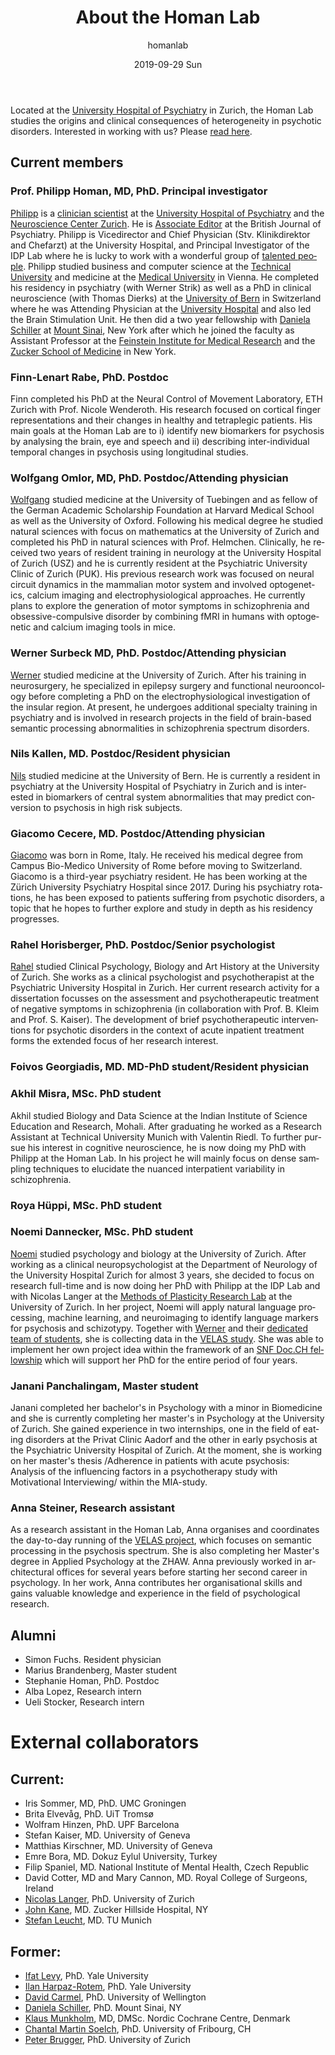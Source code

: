 #+TITLE:       About the Homan Lab 
#+AUTHOR:      homanlab
#+EMAIL:       homanlab.zurich@gmail.com
#+DATE:        2019-09-29 Sun
#+KEYWORDS:    lab, members, personnel
#+TAGS:        lab, members, personnel
#+LANGUAGE:    en
#+OPTIONS:     H:3 num:nil toc:nil \n:nil ::t |:t ^:nil -:nil f:t *:t <:t
#+DESCRIPTION: Members of the IDP lab

Located at the [[https://www.pukzh.ch][University Hospital of Psychiatry]] in Zurich, the Homan
Lab studies the origins and clinical consequences of heterogeneity in
psychotic disorders. Interested in working with us? Please
[[https://homanlab.github.io/blog/2019/10/20/applying][read here]].

** Current members
*** Prof. Philipp Homan, MD, PhD. Principal investigator
#+ATTR_HTML: :width 200px
[[https://homanlab.github.io/media/img/homanp.png]]

[[https://homanlab.github.io/philipp/][Philipp]] is a [[https://en.wikipedia.org/wiki/Physician-scientist][clinician scientist]] at the [[https://www.pukzh.ch/][University Hospital of
Psychiatry]] and the [[https://www.neuroscience.uzh.ch][Neuroscience Center Zurich]]. He is [[https://www.cambridge.org/core/journals/the-british-journal-of-psychiatry/information/editorial-board][Associate Editor]]
at the British Journal of Psychiatry. Philipp is Vicedirector and
Chief Physician (Stv. Klinikdirektor and Chefarzt) at the University
Hospital, and Principal Investigator of the IDP Lab where he is lucky
to work with a wonderful group of [[https://homanlab.github.io/people/][talented people]]. Philipp studied
business and computer science at the [[https://tuwien.ac.at/en/][Technical University]] and medicine
at the [[https://www.meduniwien.ac.at/web/en][Medical University]] in Vienna. He completed his residency in
psychiatry (with Werner Strik) as well as a PhD in clinical
neuroscience (with Thomas Dierks) at the [[https://www.upd.unibe.ch][University of Bern]] in
Switzerland where he was Attending Physician at the [[http://www.upd.unibe.ch][University
Hospital]] and also led the Brain Stimulation Unit. He then did a two
year fellowship with [[http://labs.neuroscience.mssm.edu/project/schiller-lab/][Daniela Schiller]] at [[https://www.mssm.edu][Mount Sinai]], New York after
which he joined the faculty as Assistant Professor at the [[https://feinsteininstitute.org][Feinstein
Institute for Medical Research]] and the [[https://medicine.hofstra.edu/][Zucker School of Medicine]] in
New York.

*** Finn-Lenart Rabe, PhD. Postdoc

#+ATTR_HTML: :width 200px
[[https://homanlab.github.io/media/img/rabe.png]]

Finn completed his PhD at the Neural Control of Movement Laboratory,
ETH Zurich with Prof. Nicole Wenderoth. His research focused on
cortical finger representations and their changes in healthy and
tetraplegic patients.  His main goals at the Homan Lab are to i)
identify new biomarkers for psychosis by analysing the brain, eye and
speech and ii) describing inter-individual temporal changes in
psychosis using longitudinal studies.

*** Wolfgang Omlor, MD, PhD. Postdoc/Attending physician 

#+ATTR_HTML: :width 200px
[[https://homanlab.github.io/media/img/omlor.png]]

[[https://homanlab.github.io/wolfgang/][Wolfgang]] studied medicine at the University of Tuebingen and as fellow
of the German Academic Scholarship Foundation at Harvard Medical School
as well as the University of Oxford. Following his medical degree he
studied natural sciences with focus on mathematics at the University of
Zurich and completed his PhD in natural sciences with
Prof. Helmchen. Clinically, he received two years of resident training
in neurology at the University Hospital of Zurich (USZ) and he is
currently resident at the Psychiatric University Clinic of Zurich
(PUK). His previous research work was focused on neural circuit dynamics
in the mammalian motor system and involved optogenetics, calcium imaging
and electrophysiological approaches. He currently plans to explore the
generation of motor symptoms in schizophrenia and obsessive-compulsive
disorder by combining fMRI in humans with optogenetic and calcium
imaging tools in mice.

*** Werner Surbeck MD, PhD. Postdoc/Attending physician

#+ATTR_HTML: :width 200px
[[https://homanlab.github.io/media/img/surbeck.png]]

[[https://homanlab.github.io/werner/][Werner]] studied medicine at the University of Zurich. After his training
in neurosurgery, he specialized in epilepsy surgery and functional
neurooncology before completing a PhD on the electrophysiological
investigation of the insular region. At present, he undergoes additional
specialty training in psychiatry and is involved in research projects in
the field of brain-based semantic processing abnormalities in
schizophrenia spectrum disorders.

*** Nils Kallen, MD. Postdoc/Resident physician

#+ATTR_HTML: :width 200px
[[https://homanlab.github.io/media/img/kallen.png]]

[[https://homanlab.github.io/nils/][Nils]] studied medicine at the University of Bern. He is currently a
resident in psychiatry at the University Hospital of Psychiatry in
Zurich and is interested in biomarkers of central system abnormalities
that may predict conversion to psychosis in high risk subjects.

*** Giacomo Cecere, MD. Postdoc/Attending physician

#+ATTR_HTML: :width 200px
[[https://homanlab.github.io/media/img/cecere.png]]

[[https://homanlab.github.io/giacomo/][Giacomo]] was born in Rome, Italy. He received his medical degree from
Campus Bio-Medico University of Rome before moving to
Switzerland. Giacomo is a third-year psychiatry resident. He has been
working at the Zürich University Psychiatry Hospital since 2017. During
his psychiatry rotations, he has been exposed to patients suffering from
psychotic disorders, a topic that he hopes to further explore and study
in depth as his residency progresses.

*** Rahel Horisberger, PhD. Postdoc/Senior psychologist

#+ATTR_HTML: :width 200px
[[https://homanlab.github.io/media/img/horisberger.png]]

[[https://homanlab.github.io/rahel/][Rahel]] studied Clinical Psychology, Biology and Art History at the
University of Zurich. She works as a clinical psychologist and
psychotherapist at the Psychiatric University Hospital in Zurich. Her
current research activity for a dissertation focusses on the assessment
and psychotherapeutic treatment of negative symptoms in schizophrenia
(in collaboration with Prof. B. Kleim and Prof. S. Kaiser). The
development of brief psychotherapeutic interventions for psychotic
disorders in the context of acute inpatient treatment forms the extended
focus of her research interest.

*** Foivos Georgiadis, MD. MD-PhD student/Resident physician
*** Akhil Misra, MSc. PhD student

#+ATTR_HTML: :width 200px
[[https://homanlab.github.io/media/img/misra.png]]

Akhil studied Biology and Data Science at the Indian Institute of
Science Education and Research, Mohali. After graduating he worked as
a Research Assistant at Technical University Munich with Valentin
Riedl. To further pursue his interest in cognitive neuroscience, he is
now doing my PhD with Philipp at the Homan Lab. In his project he will
mainly focus on dense sampling techniques to elucidate the nuanced
interpatient variability in schizophrenia.

*** Roya Hüppi, MSc. PhD student

#+ATTR_HTML: :width 200px
[[https://homanlab.github.io/media/img/hueppi.png]]

*** Noemi Dannecker, MSc. PhD student

#+ATTR_HTML: :width 200px
[[https://homanlab.github.io/media/img/dannecker.png]]

[[https://homanlab.github.io/noemi/][Noemi]] studied psychology and biology at the University of
Zurich. After working as a clinical neuropsychologist at the
Department of Neurology of the University Hospital Zurich for almost 3
years, she decided to focus on research full-time and is now doing her
PhD with Philipp at the IDP Lab and with Nicolas Langer at the [[https://www.psychology.uzh.ch/en/areas/nec/plafor.html][Methods
of Plasticity Research Lab]] at the University of Zurich. In her
project, Noemi will apply natural language processing, machine
learning, and neuroimaging to identify language markers for psychosis
and schizotypy. Together with [[https://homanlab.github.io/werner/][Werner]] and their [[https://homanlab.github.io/velas/#team][dedicated team of
students]], she is collecting data in the [[https://homanlab.github.io/velas/][VELAS study]]. She was able to
implement her own project idea within the framework of an [[http://www.snf.ch/en/researchinFocus/newsroom/Pages/news-200214-doc-ch-snsf-supports-24-doctoral-students.aspx][SNF Doc.CH
fellowship]] which will support her PhD for the entire period of four
years.

*** Janani Panchalingam, Master student

#+ATTR_HTML: :width 200px
[[https://homanlab.github.io/media/img/panchalingam.png]]
  
Janani completed her bachelor's in Psychology with a minor in
Biomedicine and she is currently completing her master's in Psychology
at the University of Zurich. She gained experience in two internships,
one in the field of eating disorders at the Privat Clinic Aadorf and
the other in early psychosis at the Psychiatric University Hospital of
Zurich. At the moment, she is working on her master's thesis
/Adherence in patients with acute psychosis: Analysis of the
influencing factors in a psychotherapy study with Motivational
Interviewing/ within the MIA-study.

*** Anna Steiner, Research assistant

#+ATTR_HTML: :width 200px
[[https://homanlab.github.io/media/img/steiner.jpg]]

As a research assistant in the Homan Lab, Anna organises and
coordinates the day-to-day running of the [[https://homanlab.github.io/velas/][VELAS project]], which focuses
on semantic processing in the psychosis spectrum. She is also
completing her Master's degree in Applied Psychology at the ZHAW. Anna
previously worked in architectural offices for several years before
starting her second career in psychology. In her work, Anna
contributes her organisational skills and gains valuable knowledge and
experience in the field of psychological research.

** Alumni
- Simon Fuchs. Resident physician                                  
- Marius Brandenberg, Master student
- Stephanie Homan, PhD. Postdoc
- Alba Lopez, Research intern
- Ueli Stocker, Research intern 

* External collaborators
** Current:
# - [[https://en.wikipedia.org/wiki/Nina_Schooler][Nina Schooler]], PhD. State University of New York Downstate Medical Center, NY
- Iris Sommer, MD, PhD. UMC Groningen
- Brita Elvevåg, PhD. UiT Tromsø
- Wolfram Hinzen, PhD. UPF Barcelona
- Stefan Kaiser, MD. University of Geneva
- Matthias Kirschner, MD. University of Geneva
- Emre Bora, MD. Dokuz Eylul University, Turkey 
- Filip Spaniel, MD. National Institute of Mental Health, Czech Republic
- David Cotter, MD and Mary Cannon, MD. Royal College of Surgeons, Ireland
- [[https://www.psychology.uzh.ch/en/areas/nec/plafor/team/Head-of-Discipline/Langer.html][Nicolas Langer]], PhD. University of Zurich
- [[https://feinstein.northwell.edu/institutes-researchers/our-researchers/john-m-kane-md][John Kane]], MD. Zucker Hillside Hospital, NY
- [[http://www.psykl.mri.tum.de/evidenzbasierte-psychiatrie][Stefan Leucht]], MD. TU Munich

** Former:
- [[https://medicine.yale.edu/lab/decision/][Ifat Levy]], PhD. Yale University
- [[https://medicine.yale.edu/lab/harpazrotem/][Ilan Harpaz-Rotem]], PhD. Yale University
- [[https://people.wgtn.ac.nz/david.podhortzercarmel][David Carmel]], PhD. University of Wellington
- [[http://labs.neuroscience.mssm.edu/project/schiller-lab/][Daniela Schiller]], PhD. Mount Sinai, NY
- [[https://nordic.cochrane.org/our-centre/nordic-cochrane-centre/our-team][Klaus Munkholm]], MD, DMSc. Nordic Cochrane Centre, Denmark
- [[https://www3.unifr.ch/psycho/de/departement/mitarbeitende/dept/people/6316/9b1e3][Chantal Martin Soelch]], PhD. University of Fribourg, CH
- [[https://www.rehazentrum-valens.ch/ueber-uns/organisation/][Peter Brugger]], PhD. University of Zurich

